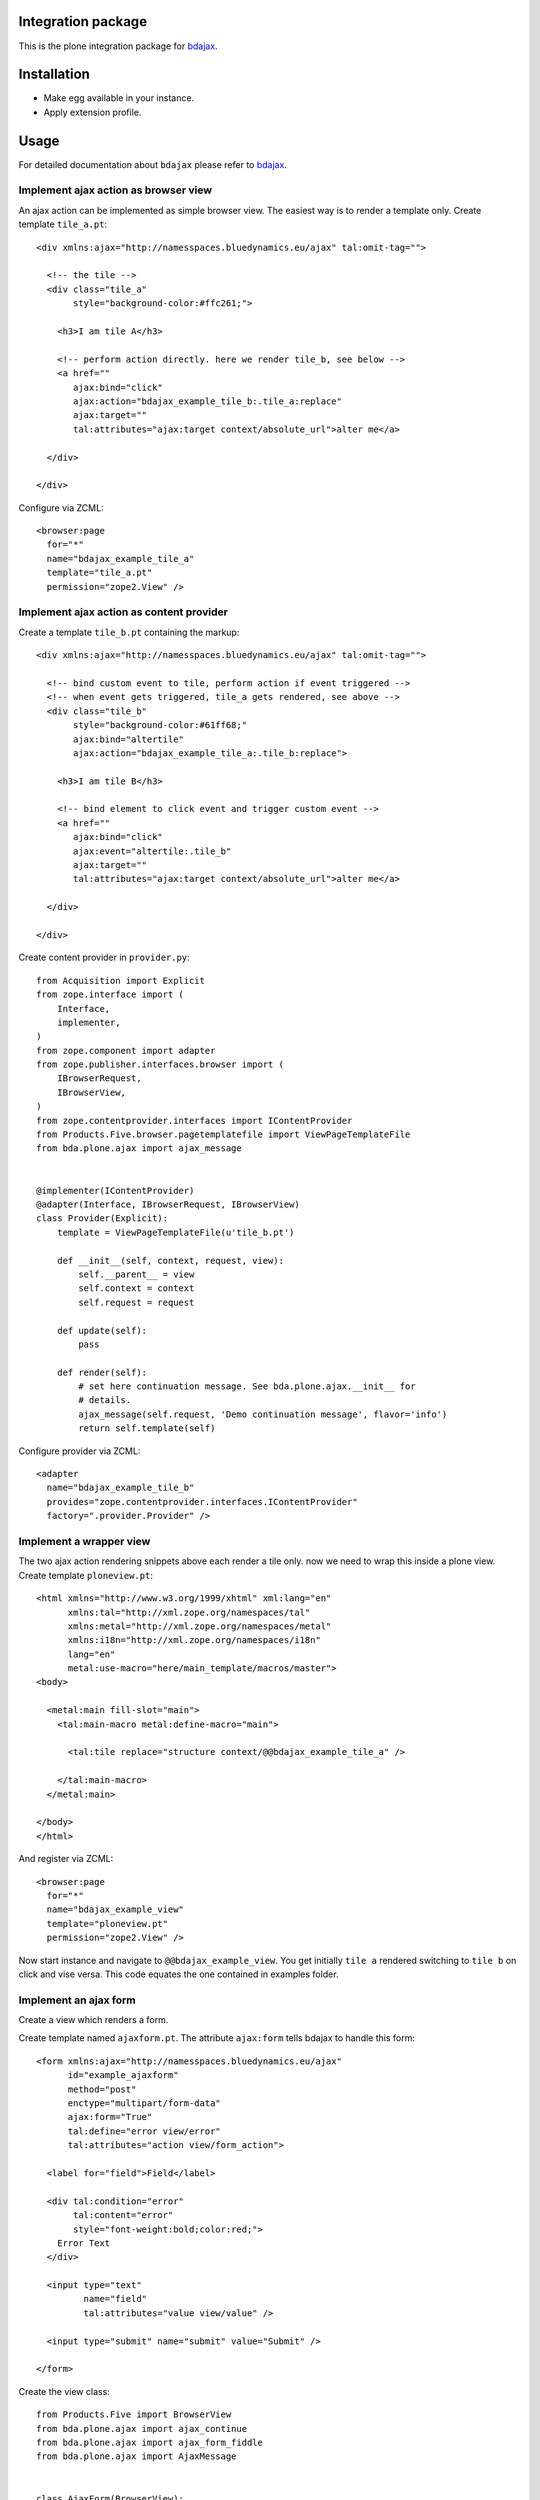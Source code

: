 Integration package
===================

This is the plone integration package for
`bdajax <http://github.com/bluedynamics/bdajax/>`_.


Installation
============

- Make egg available in your instance.
- Apply extension profile.


Usage
=====

For detailed documentation about ``bdajax`` please refer to
`bdajax <http://github.com/bluedynamics/bdajax/>`_.


Implement ajax action as browser view
-------------------------------------

An ajax action can be implemented as simple browser view. The easiest way is to
render a template only. Create template ``tile_a.pt``::

    <div xmlns:ajax="http://namesspaces.bluedynamics.eu/ajax" tal:omit-tag="">

      <!-- the tile -->
      <div class="tile_a"
           style="background-color:#ffc261;">

        <h3>I am tile A</h3>

        <!-- perform action directly. here we render tile_b, see below -->
        <a href=""
           ajax:bind="click"
           ajax:action="bdajax_example_tile_b:.tile_a:replace"
           ajax:target=""
           tal:attributes="ajax:target context/absolute_url">alter me</a>

      </div>

    </div>

Configure via ZCML::

    <browser:page
      for="*"
      name="bdajax_example_tile_a"
      template="tile_a.pt"
      permission="zope2.View" />


Implement ajax action as content provider
-----------------------------------------

Create a template ``tile_b.pt`` containing the markup::

    <div xmlns:ajax="http://namesspaces.bluedynamics.eu/ajax" tal:omit-tag="">

      <!-- bind custom event to tile, perform action if event triggered -->
      <!-- when event gets triggered, tile_a gets rendered, see above -->
      <div class="tile_b"
           style="background-color:#61ff68;"
           ajax:bind="altertile"
           ajax:action="bdajax_example_tile_a:.tile_b:replace">

        <h3>I am tile B</h3>

        <!-- bind element to click event and trigger custom event -->
        <a href=""
           ajax:bind="click"
           ajax:event="altertile:.tile_b"
           ajax:target=""
           tal:attributes="ajax:target context/absolute_url">alter me</a>

      </div>

    </div>

Create content provider in ``provider.py``::

    from Acquisition import Explicit
    from zope.interface import (
        Interface,
        implementer,
    )
    from zope.component import adapter
    from zope.publisher.interfaces.browser import (
        IBrowserRequest,
        IBrowserView,
    )
    from zope.contentprovider.interfaces import IContentProvider
    from Products.Five.browser.pagetemplatefile import ViewPageTemplateFile
    from bda.plone.ajax import ajax_message


    @implementer(IContentProvider)
    @adapter(Interface, IBrowserRequest, IBrowserView)
    class Provider(Explicit):
        template = ViewPageTemplateFile(u'tile_b.pt')

        def __init__(self, context, request, view):
            self.__parent__ = view
            self.context = context
            self.request = request

        def update(self):
            pass

        def render(self):
            # set here continuation message. See bda.plone.ajax.__init__ for
            # details.
            ajax_message(self.request, 'Demo continuation message', flavor='info')
            return self.template(self)

Configure provider via ZCML::

    <adapter
      name="bdajax_example_tile_b"
      provides="zope.contentprovider.interfaces.IContentProvider"
      factory=".provider.Provider" />


Implement a wrapper view
------------------------

The two ajax action rendering snippets above each render a tile only. now we
need to wrap this inside a plone view. Create template ``ploneview.pt``::

    <html xmlns="http://www.w3.org/1999/xhtml" xml:lang="en"
          xmlns:tal="http://xml.zope.org/namespaces/tal"
          xmlns:metal="http://xml.zope.org/namespaces/metal"
          xmlns:i18n="http://xml.zope.org/namespaces/i18n"
          lang="en"
          metal:use-macro="here/main_template/macros/master">
    <body>

      <metal:main fill-slot="main">
        <tal:main-macro metal:define-macro="main">

          <tal:tile replace="structure context/@@bdajax_example_tile_a" />

        </tal:main-macro>
      </metal:main>

    </body>
    </html>

And register via ZCML::

    <browser:page
      for="*"
      name="bdajax_example_view"
      template="ploneview.pt"
      permission="zope2.View" />

Now start instance and navigate to ``@@bdajax_example_view``. You get initially
``tile a`` rendered switching to ``tile b`` on click and vise versa. This code
equates the one contained in examples folder.


Implement an ajax form
----------------------

Create a view which renders a form.

Create template named ``ajaxform.pt``. The attribute ``ajax:form`` tells
bdajax to handle this form::

    <form xmlns:ajax="http://namesspaces.bluedynamics.eu/ajax"
          id="example_ajaxform"
          method="post"
          enctype="multipart/form-data"
          ajax:form="True"
          tal:define="error view/error"
          tal:attributes="action view/form_action">

      <label for="field">Field</label>

      <div tal:condition="error"
           tal:content="error"
           style="font-weight:bold;color:red;">
        Error Text
      </div>

      <input type="text"
             name="field"
             tal:attributes="value view/value" />

      <input type="submit" name="submit" value="Submit" />

    </form>

Create the view class::

    from Products.Five import BrowserView
    from bda.plone.ajax import ajax_continue
    from bda.plone.ajax import ajax_form_fiddle
    from bda.plone.ajax import AjaxMessage


    class AjaxForm(BrowserView):

        @property
        def form_action(self):
            return 'ajaxform?form_name=bdajax_example_form'

        @property
        def submitted(self):
            return 'field' in self.request.form

        @property
        def error(self):
            if not self.submitted:
                return
            if not self.request.form['field']:
                return u'Field must not be empty'

        @property
        def value(self):
            return self.request.form.get('field')

        def __call__(self):
            if self.submitted and not self.error:
                ajax_continue(self.request, AjaxMessage('Success!', 'info', None))
            return super(AjaxForm, self).__call__()

Register view via ZCML::

    <browser:page
      for="*"
      name="bdajax_example_form"
      class=".AjaxForm"
      template="ajaxform.pt"
      permission="zope2.View" />

Create wrapper view for form named ``ajaxformview.pt``::

    <html xmlns="http://www.w3.org/1999/xhtml" xml:lang="en"
          xmlns:tal="http://xml.zope.org/namespaces/tal"
          xmlns:metal="http://xml.zope.org/namespaces/metal"
          xmlns:i18n="http://xml.zope.org/namespaces/i18n"
          lang="en"
          metal:use-macro="here/main_template/macros/master">
    <body>

      <metal:main fill-slot="main">
        <tal:main-macro metal:define-macro="main">

          <tal:tile replace="structure context/@@bdajax_example_form" />

        </tal:main-macro>
      </metal:main>

    </body>
    </html>

And register via ZCML::

    <browser:page
      for="*"
      name="bdajax_example_form_view"
      template="ajaxformview.pt"
      permission="zope2.View" />

Now start instance and navigate to ``@@bdajax_example_form_view``.


Implement ajax batch
--------------------

Create a batch implementation in python, i.e. ``examplebatch.py`` calculating
batch vocab::

    from Products.Five import BrowserView
    from bda.plone.ajax.batch import Batch


    RESULTLEN = 45
    SLICESIZE = 10


    class ExampleBatch(Batch):
        batchname = 'examplebatch'

        @property
        def vocab(self):
            ret = list()
            # len result
            count = RESULTLEN
            # entries per page
            slicesize = SLICESIZE
            # number of batch pages
            pages = count / slicesize
            if count % slicesize != 0:
                pages += 1
            # current batch page
            current = self.request.get('b_page', '0')
            for i in range(pages):
                # create query with page number
                query = 'b_page=%s' % str(i)
                # create batch target url
                url = '%s?%s' % (self.context.absolute_url(), query)
                # append batch page
                ret.append({
                    'page': '%i' % (i + 1),
                    'current': current == str(i),
                    'visible': True,
                    'url': url,
                })
            return ret

Create batched result view::

    class BatchedResult(BrowserView):

        @property
        def batch(self):
            return ExampleBatch(self.context, self.request)()

        @property
        def slice(self):
            result = range(RESULTLEN)
            current = int(self.request.get('b_page', '0'))
            start = current * SLICESIZE
            end = start + SLICESIZE
            return result[start:end]

Create batched result template, i.e. ``batchedresult.pt``::

    <div xmlns="http://www.w3.org/1999/xhtml"
         xml:lang="en"
         xmlns:tal="http://xml.zope.org/namespaces/tal"
         xmlns:i18n="http://xml.zope.org/namespaces/i18n"
         i18n:domain="bda.plone.ajax"
         class="examplebatchsensitiv"
         ajax:bind="batchclicked"
         tal:attributes="ajax:target context/absolute_url;
                         ajax:action string:bdajax_example_batched_result:.examplebatchsensitiv:replace">

      <tal:listingbatch replace="structure view/batch" />

      <ul>
        <li tal:repeat="item view/slice" tal:content="item">x</li>
      </ul>

      <tal:listingbatch replace="structure view/batch" />

    </div>

Create wrapper view, i.e. ``batchview.pt``::

    <html xmlns="http://www.w3.org/1999/xhtml" xml:lang="en"
          xmlns:tal="http://xml.zope.org/namespaces/tal"
          xmlns:metal="http://xml.zope.org/namespaces/metal"
          xmlns:i18n="http://xml.zope.org/namespaces/i18n"
          lang="en"
          metal:use-macro="here/main_template/macros/master"
          i18n:domain="bda.plone.ajax">
    <body>

      <metal:main fill-slot="main">
        <tal:main-macro metal:define-macro="main">

          <tal:tile replace="structure context/@@bdajax_example_batched_result" />

        </tal:main-macro>
      </metal:main>

    </body>
    </html>

And register views via ZCML::

    <browser:page
      for="*"
      name="bdajax_example_batch"
      template="batchview.pt"
      permission="zope2.View" />

    <browser:page
      for="*"
      name="bdajax_example_batched_result"
      class=".examplebatch.BatchedResult"
      template="batchedresult.pt"
      permission="zope2.View" />

Now start instance and navigate to ``@@bdajax_example_batch``. You get an
example result rendered batched. This code equates the one contained in
examples folder.


Examples
--------

This package ships with examples, as explained above.
To enable examples include ``bda.plone.ajax.examples`` via ZCML.


Source Code
===========

If you want to help with the development (improvement, update, bug-fixing, ...) of ``bda.plone.ajax`` this is a great idea!

The code is located in the `github collective <http://github.com/collective/bda.plone.ajax>`_.

You can clone it or `get access to the github-collective <http://collective.github.com/>`_ and work directly on the project.

Maintainers are Robert Niederreiter and the BlueDynamics Alliance developer team.
We appreciate any contribution and if a release is needed to be done on pypi, please just contact one of us:
`dev@bluedynamics dot com <mailto:dev@bluedynamics.com>`_


Contributors
============

- Robert Niederreiter (Autor)
- Jens W. Klein

